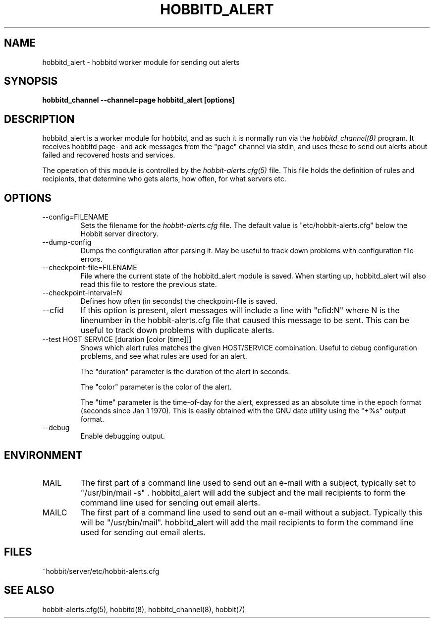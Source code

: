 .TH HOBBITD_ALERT 8 "Version 4.1.0: 24 Jul 2005" "Hobbit Monitor"
.SH NAME
hobbitd_alert \- hobbitd worker module for sending out alerts
.SH SYNOPSIS
.B "hobbitd_channel --channel=page hobbitd_alert [options]"

.SH DESCRIPTION
hobbitd_alert is a worker module for hobbitd, and as such it is normally
run via the
.I hobbitd_channel(8)
program. It receives hobbitd page- and ack-messages from the "page" 
channel via stdin, and uses these to send out alerts about failed 
and recovered hosts and services.

The operation of this module is controlled by the
.I hobbit-alerts.cfg(5)
file. This file holds the definition of rules and recipients,
that determine who gets alerts, how often, for what servers etc.

.SH OPTIONS
.IP "--config=FILENAME"
Sets the filename for the 
.I hobbit-alerts.cfg
file. The default value is "etc/hobbit-alerts.cfg" below the Hobbit
server directory.

.IP "--dump-config"
Dumps the configuration after parsing it. May be useful to track
down problems with configuration file errors.

.IP "--checkpoint-file=FILENAME"
File where the current state of the hobbitd_alert module is saved. 
When starting up, hobbitd_alert will also read this file to restore
the previous state.

.IP "--checkpoint-interval=N"
Defines how often (in seconds) the checkpoint-file is saved.

.IP "--cfid"
If this option is present, alert messages will include a line with
"cfid:N" where N is the linenumber in the hobbit-alerts.cfg file that
caused this message to be sent. This can be useful to track down
problems with duplicate alerts.

.IP "--test HOST SERVICE [duration [color [time]]]"
Shows which alert rules matches the given HOST/SERVICE combination.
Useful to debug configuration problems, and see what rules are used
for an alert. 

The "duration" parameter is the duration of the alert in seconds. 

The "color" parameter is the color of the alert. 

The "time" parameter is the time-of-day for the alert, expressed as an
absolute time in the epoch format (seconds since Jan 1 1970). This is
easily obtained with the GNU date utility using the "+%s" output format.


.IP "--debug"
Enable debugging output.

.SH ENVIRONMENT
.IP MAIL
The first part of a command line used to send out an e-mail with a 
subject, typically set to "/usr/bin/mail -s" . hobbitd_alert will add
the subject and the mail recipients to form the command line used
for sending out email alerts.

.IP MAILC
The first part of a command line used to send out an e-mail without
a subject. Typically this will be "/usr/bin/mail". hobbitd_alert will
add the mail recipients to form the command line used for sending
out email alerts.

.SH FILES
.IP "~hobbit/server/etc/hobbit-alerts.cfg"

.SH "SEE ALSO"
hobbit-alerts.cfg(5), hobbitd(8), hobbitd_channel(8), hobbit(7)

